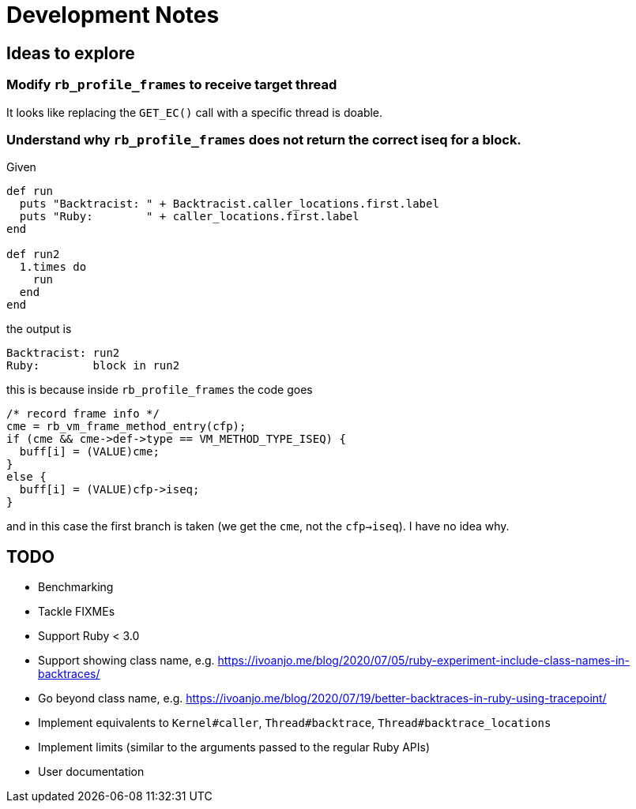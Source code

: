= Development Notes

== Ideas to explore

=== Modify `rb_profile_frames` to receive target thread

It looks like replacing the `GET_EC()` call with a specific thread is doable.

=== Understand why `rb_profile_frames` does not return the correct iseq for a block.

Given

[source,ruby]
----
def run
  puts "Backtracist: " + Backtracist.caller_locations.first.label
  puts "Ruby:        " + caller_locations.first.label
end

def run2
  1.times do
    run
  end
end
----

the output is

----
Backtracist: run2
Ruby:        block in run2
----

this is because inside `rb_profile_frames` the code goes

[source,c]
----
/* record frame info */
cme = rb_vm_frame_method_entry(cfp);
if (cme && cme->def->type == VM_METHOD_TYPE_ISEQ) {
  buff[i] = (VALUE)cme;
}
else {
  buff[i] = (VALUE)cfp->iseq;
}
----

and in this case the first branch is taken (we get the `cme`, not the `cfp->iseq`). I have no idea why.

== TODO

* Benchmarking
* Tackle FIXMEs
* Support Ruby < 3.0
* Support showing class name, e.g. https://ivoanjo.me/blog/2020/07/05/ruby-experiment-include-class-names-in-backtraces/
* Go beyond class name, e.g. https://ivoanjo.me/blog/2020/07/19/better-backtraces-in-ruby-using-tracepoint/
* Implement equivalents to `Kernel#caller`, `Thread#backtrace`, `Thread#backtrace_locations`
* Implement limits (similar to the arguments passed to the regular Ruby APIs)
* User documentation
